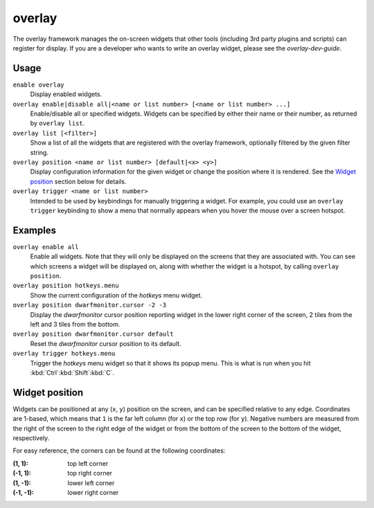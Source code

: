 overlay
=======

.. dfhack-tool::
    :summary: Manage on-screen overlay widgets.
    :tags: dfhack interface

The overlay framework manages the on-screen widgets that other tools (including
3rd party plugins and scripts) can register for display. If you are a developer
who wants to write an overlay widget, please see the `overlay-dev-guide`.

Usage
-----

``enable overlay``
    Display enabled widgets.
``overlay enable|disable all|<name or list number> [<name or list number> ...]``
    Enable/disable all or specified widgets. Widgets can be specified by either
    their name or their number, as returned by ``overlay list``.
``overlay list [<filter>]``
    Show a list of all the widgets that are registered with the overlay
    framework, optionally filtered by the given filter string.
``overlay position <name or list number> [default|<x> <y>]``
    Display configuration information for the given widget or change the
    position where it is rendered. See the `Widget position`_ section below for
    details.
``overlay trigger <name or list number>``
    Intended to be used by keybindings for manually triggering a widget. For
    example, you could use an ``overlay trigger`` keybinding to show a menu that
    normally appears when you hover the mouse over a screen hotspot.

Examples
--------

``overlay enable all``
    Enable all widgets. Note that they will only be displayed on the screens
    that they are associated with. You can see which screens a widget will be
    displayed on, along with whether the widget is a hotspot, by calling
    ``overlay position``.
``overlay position hotkeys.menu``
    Show the current configuration of the `hotkeys` menu widget.
``overlay position dwarfmonitor.cursor -2 -3``
    Display the `dwarfmonitor` cursor position reporting widget in the lower
    right corner of the screen, 2 tiles from the left and 3 tiles from the
    bottom.
``overlay position dwarfmonitor.cursor default``
    Reset the `dwarfmonitor` cursor position to its default.
``overlay trigger hotkeys.menu``
    Trigger the `hotkeys` menu widget so that it shows its popup menu. This is
    what is run when you hit :kbd:`Ctrl`:kbd:`Shift`:kbd:`C`.

Widget position
---------------

Widgets can be positioned at any (``x``, ``y``) position on the screen, and can
be specified relative to any edge. Coordinates are 1-based, which means that
``1`` is the far left column (for ``x``) or the top row (for ``y``). Negative
numbers are measured from the right of the screen to the right edge of the
widget or from the bottom of the screen to the bottom of the widget,
respectively.

For easy reference, the corners can be found at the following coordinates:

:(1, 1): top left corner
:(-1, 1): top right corner
:(1, -1): lower left corner
:(-1, -1): lower right corner
